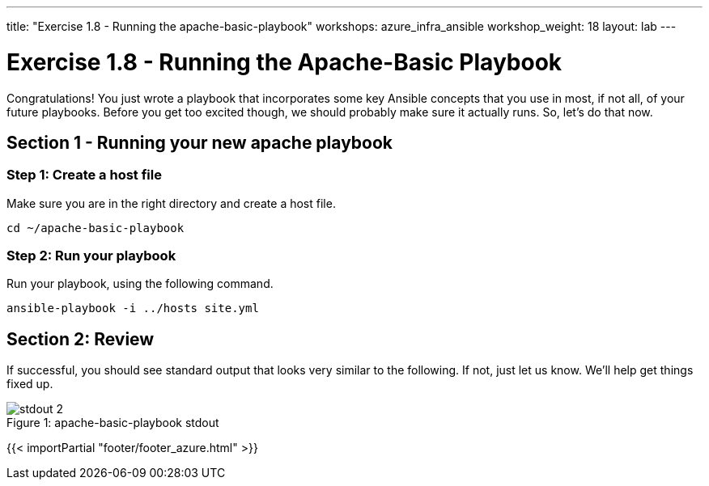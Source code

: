 ---
title: "Exercise 1.8 - Running the apache-basic-playbook"
workshops: azure_infra_ansible
workshop_weight: 18
layout: lab
---

:icons: font
:imagesdir: /workshops/ansible_tower_azure/images
:package_url: http://docs.ansible.com/ansible/package_module.html
:service_url: http://docs.ansible.com/ansible/service_module.html


= Exercise 1.8 - Running the Apache-Basic Playbook

Congratulations!  You just wrote a playbook that incorporates some key Ansible concepts that you use in
most, if not all, of your future playbooks.  Before you get too excited though, we should probably make sure it actually runs. So, let's do that now.

== Section 1 - Running your new apache playbook

=== Step 1: Create a host file
Make sure you are in the right directory and create a host file.

[source,bash]
----
cd ~/apache-basic-playbook
----


=== Step 2: Run your playbook
Run your playbook, using the following command.

[source,bash]
----
ansible-playbook -i ../hosts site.yml
----

== Section 2: Review

If successful, you should see standard output that looks very similar to the following.  If not, just let us
know.  We'll help get things fixed up.

image::stdout_2.png[caption="Figure 1: ", title="apache-basic-playbook stdout"]

{{< importPartial "footer/footer_azure.html" >}}
